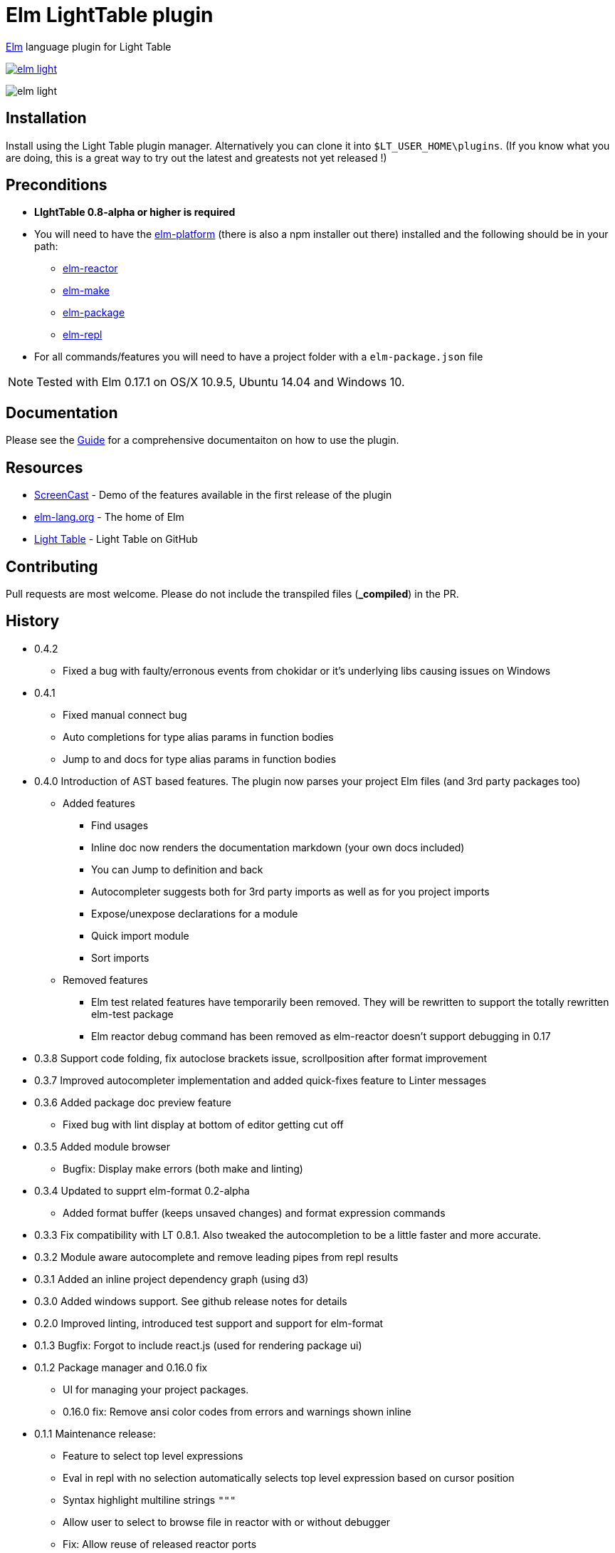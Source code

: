 = Elm LightTable plugin


ifdef::env-github[]
:tip-caption: :bulb:
:note-caption: :information_source:
:important-caption: :heavy_exclamation_mark:
:caution-caption: :fire:
:warning-caption: :warning:
endif::[]



http://elm-lang.org/[Elm] language plugin for Light Table


image:https://badges.gitter.im/rundis/elm-light.svg[link="https://gitter.im/rundis/elm-light?utm_source=badge&utm_medium=badge&utm_campaign=pr-badge&utm_content=badge"]

image:elm-light.png[]

== Installation
Install using the Light Table plugin manager.
Alternatively you can clone it into `$LT_USER_HOME\plugins`. (If you know what you are doing,
this is a great way to try out the latest and greatests not yet released !)


== Preconditions
* **LIghtTable 0.8-alpha or higher is required**
* You will need to have the http://elm-lang.org/install[elm-platform] (there is also a npm installer out there)  installed and the following should be in your path:
** https://github.com/elm-lang/elm-reactor[elm-reactor]
** https://github.com/elm-lang/elm-make[elm-make]
** https://github.com/elm-lang/elm-package[elm-package]
** https://github.com/elm-lang/elm-repl[elm-repl]
* For all commands/features you will need to have a project folder with a `elm-package.json` file


NOTE: Tested with Elm 0.17.1 on OS/X 10.9.5, Ubuntu 14.04 and Windows 10.

== Documentation
Please see the https://rundis.gitbooks.io/elm-light-guide/content/[Guide] for a comprehensive documentaiton
on how to use the plugin.

== Resources
* http://rundis.github.io/blog/2015/elm_light.html[ScreenCast] - Demo of the features available in the first release of the plugin
* http://elm-lang.org/[elm-lang.org] - The home of Elm
* https://github.com/LightTable/LightTable[Light Table] - Light Table on GitHub




== Contributing
Pull requests are most welcome. Please do not include the transpiled files (*_compiled*) in the PR.

== History
* 0.4.2
** Fixed a bug with faulty/erronous events from chokidar or it's underlying libs causing issues on Windows
* 0.4.1
** Fixed manual connect bug
** Auto completions for type alias params in function bodies
** Jump to and docs for type alias params in function bodies
* 0.4.0 Introduction of AST based features. The plugin now parses your project Elm files (and 3rd party packages too)
** Added features
*** Find usages
*** Inline doc now renders the documentation markdown (your own docs included)
*** You can Jump to definition and back
*** Autocompleter suggests both for 3rd party imports as well as for you project imports
*** Expose/unexpose declarations for a module
*** Quick import module
*** Sort imports
** Removed features
*** Elm test related features have temporarily been removed. They will be rewritten to support the totally rewritten elm-test package
*** Elm reactor debug command has been removed as elm-reactor doesn't support debugging in 0.17

* 0.3.8 Support code folding, fix autoclose brackets issue, scrollposition after format improvement
* 0.3.7 Improved autocompleter implementation and added quick-fixes feature to Linter messages
* 0.3.6 Added package doc preview feature
** Fixed bug with lint display at bottom of editor getting cut off
* 0.3.5 Added module browser
** Bugfix: Display make errors (both make and linting)
* 0.3.4 Updated to supprt elm-format 0.2-alpha
** Added format buffer (keeps unsaved changes) and format expression commands
* 0.3.3 Fix compatibility with LT 0.8.1. Also tweaked the autocompletion to be a little faster and more accurate.
* 0.3.2 Module aware autocomplete and remove leading pipes from repl results
* 0.3.1 Added an inline project dependency graph (using d3)
* 0.3.0 Added windows support. See github release notes for details
* 0.2.0 Improved linting, introduced test support and support for elm-format
* 0.1.3 Bugfix: Forgot to include react.js (used for rendering package ui)
* 0.1.2 Package manager and 0.16.0 fix
** UI for managing your project packages.
** 0.16.0 fix: Remove ansi color codes from errors and warnings shown inline
* 0.1.1 Maintenance release:
** Feature to select top level expressions
** Eval in repl with no selection automatically selects top level expression based on cursor position
** Syntax highlight multiline strings `"""`
** Allow user to select to browse file in reactor with or without debugger
** Fix: Allow reuse of released reactor ports
** Add tag :editor.elm.common to allow users to configure common behaviors/commands for repl and editors more easily
* 0.1.0 Initial release

== License
MIT, same as Light Table. See LICENSE.md for details.









